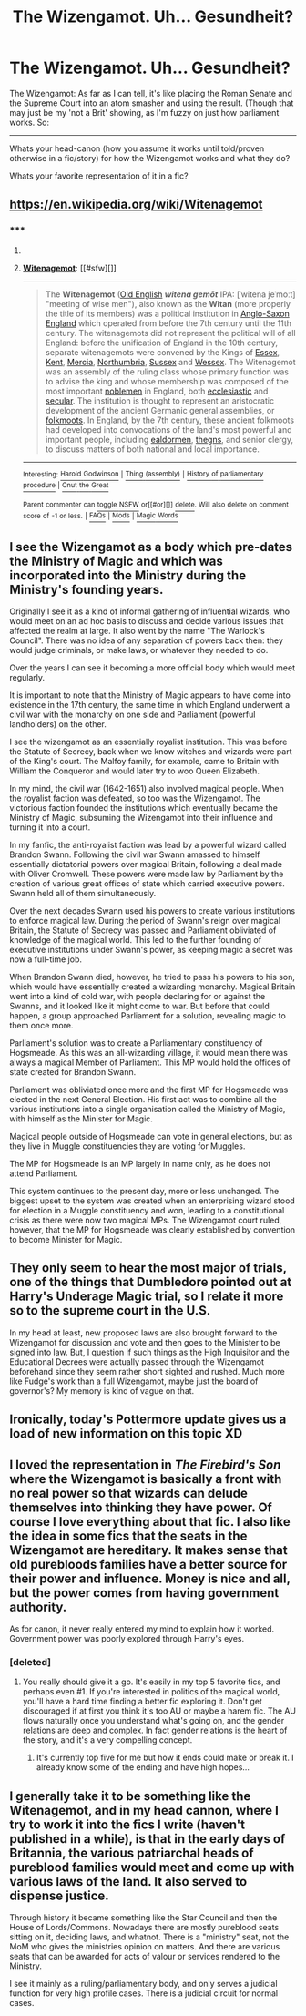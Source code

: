 #+TITLE: The Wizengamot. Uh... Gesundheit?

* The Wizengamot. Uh... Gesundheit?
:PROPERTIES:
:Author: Ruljinn
:Score: 10
:DateUnix: 1414768098.0
:DateShort: 2014-Oct-31
:FlairText: Discussion
:END:
The Wizengamot: As far as I can tell, it's like placing the Roman Senate and the Supreme Court into an atom smasher and using the result. (Though that may just be my 'not a Brit' showing, as I'm fuzzy on just how parliament works. So:

--------------

Whats your head-canon (how you assume it works until told/proven otherwise in a fic/story) for how the Wizengamot works and what they do?

Whats your favorite representation of it in a fic?


** [[https://en.wikipedia.org/wiki/Witenagemot]]
:PROPERTIES:
:Author: denarii
:Score: 11
:DateUnix: 1414773940.0
:DateShort: 2014-Oct-31
:END:

*** ***** 
      :PROPERTIES:
      :CUSTOM_ID: section
      :END:
****** 
       :PROPERTIES:
       :CUSTOM_ID: section-1
       :END:
**** 
     :PROPERTIES:
     :CUSTOM_ID: section-2
     :END:
[[https://en.wikipedia.org/wiki/Witenagemot][*Witenagemot*]]: [[#sfw][]]

--------------

#+begin_quote
  The *Witenagemot* ([[https://en.wikipedia.org/wiki/Old_English][Old English]] */witena gemōt/* IPA: [ˈwitena jeˈmoːt] "meeting of wise men"), also known as the *Witan* (more properly the title of its members) was a political institution in [[https://en.wikipedia.org/wiki/Anglo-Saxon_England][Anglo-Saxon England]] which operated from before the 7th century until the 11th century. The witenagemots did not represent the political will of all England: before the unification of England in the 10th century, separate witenagemots were convened by the Kings of [[https://en.wikipedia.org/wiki/Kingdom_of_Essex][Essex]], [[https://en.wikipedia.org/wiki/Kingdom_of_Kent][Kent]], [[https://en.wikipedia.org/wiki/Mercia][Mercia]], [[https://en.wikipedia.org/wiki/Northumbria][Northumbria]], [[https://en.wikipedia.org/wiki/Kingdom_of_Sussex][Sussex]] and [[https://en.wikipedia.org/wiki/Wessex][Wessex]]. The Witenagemot was an assembly of the ruling class whose primary function was to advise the king and whose membership was composed of the most important [[https://en.wikipedia.org/wiki/Nobility][noblemen]] in England, both [[https://en.wikipedia.org/wiki/Ecclesiastic][ecclesiastic]] and [[https://en.wikipedia.org/wiki/Secular][secular]]. The institution is thought to represent an aristocratic development of the ancient Germanic general assemblies, or [[https://en.wikipedia.org/wiki/Folkmoot][folkmoots]]. In England, by the 7th century, these ancient folkmoots had developed into convocations of the land's most powerful and important people, including [[https://en.wikipedia.org/wiki/Ealdorman][ealdormen]], [[https://en.wikipedia.org/wiki/Thegn][thegns]], and senior clergy, to discuss matters of both national and local importance.

  * 
    :PROPERTIES:
    :CUSTOM_ID: section-3
    :END:
  [[https://i.imgur.com/LWHvPTz.jpg][*Image*]] [[https://commons.wikimedia.org/wiki/File:Witan_hexateuch.jpg][^{i}]] - /Anglo-Saxon king with his witan. Biblical scene in the Illustrated Old English Hexateuch (11th century), portraying Pharaoh in court session, after passing judgment on his chief baker and chief cupbearer/
#+end_quote

--------------

^{Interesting:} [[https://en.wikipedia.org/wiki/Harold_Godwinson][^{Harold} ^{Godwinson}]] ^{|} [[https://en.wikipedia.org/wiki/Thing_(assembly)][^{Thing} ^{(assembly)}]] ^{|} [[https://en.wikipedia.org/wiki/History_of_parliamentary_procedure][^{History} ^{of} ^{parliamentary} ^{procedure}]] ^{|} [[https://en.wikipedia.org/wiki/Cnut_the_Great][^{Cnut} ^{the} ^{Great}]]

^{Parent} ^{commenter} ^{can} [[/message/compose?to=autowikibot&subject=AutoWikibot%20NSFW%20toggle&message=%2Btoggle-nsfw+clpa87e][^{toggle} ^{NSFW}]] ^{or[[#or][]]} [[/message/compose?to=autowikibot&subject=AutoWikibot%20Deletion&message=%2Bdelete+clpa87e][^{delete}]]^{.} ^{Will} ^{also} ^{delete} ^{on} ^{comment} ^{score} ^{of} ^{-1} ^{or} ^{less.} ^{|} [[http://www.np.reddit.com/r/autowikibot/wiki/index][^{FAQs}]] ^{|} [[http://www.np.reddit.com/r/autowikibot/comments/1x013o/for_moderators_switches_commands_and_css/][^{Mods}]] ^{|} [[http://www.np.reddit.com/r/autowikibot/comments/1ux484/ask_wikibot/][^{Magic} ^{Words}]]
:PROPERTIES:
:Author: autowikibot
:Score: 5
:DateUnix: 1414773958.0
:DateShort: 2014-Oct-31
:END:


** I see the Wizengamot as a body which pre-dates the Ministry of Magic and which was incorporated into the Ministry during the Ministry's founding years.

Originally I see it as a kind of informal gathering of influential wizards, who would meet on an ad hoc basis to discuss and decide various issues that affected the realm at large. It also went by the name "The Warlock's Council". There was no idea of any separation of powers back then: they would judge criminals, or make laws, or whatever they needed to do.

Over the years I can see it becoming a more official body which would meet regularly.

It is important to note that the Ministry of Magic appears to have come into existence in the 17th century, the same time in which England underwent a civil war with the monarchy on one side and Parliament (powerful landholders) on the other.

I see the wizengamot as an essentially royalist institution. This was before the Statute of Secrecy, back when we know witches and wizards were part of the King's court. The Malfoy family, for example, came to Britain with William the Conqueror and would later try to woo Queen Elizabeth.

In my mind, the civil war (1642-1651) also involved magical people. When the royalist faction was defeated, so too was the Wizengamot. The victorious faction founded the institutions which eventually became the Ministry of Magic, subsuming the Wizengamot into their influence and turning it into a court.

In my fanfic, the anti-royalist faction was lead by a powerful wizard called Brandon Swann. Following the civil war Swann amassed to himself essentially dictatorial powers over magical Britain, following a deal made with Oliver Cromwell. These powers were made law by Parliament by the creation of various great offices of state which carried executive powers. Swann held all of them simultaneously.

Over the next decades Swann used his powers to create various institutions to enforce magical law. During the period of Swann's reign over magical Britain, the Statute of Secrecy was passed and Parliament obliviated of knowledge of the magical world. This led to the further founding of executive institutions under Swann's power, as keeping magic a secret was now a full-time job.

When Brandon Swann died, however, he tried to pass his powers to his son, which would have essentially created a wizarding monarchy. Magical Britain went into a kind of cold war, with people declaring for or against the Swanns, and it looked like it might come to war. But before that could happen, a group approached Parliament for a solution, revealing magic to them once more.

Parliament's solution was to create a Parliamentary constituency of Hogsmeade. As this was an all-wizarding village, it would mean there was always a magical Member of Parliament. This MP would hold the offices of state created for Brandon Swann.

Parliament was obliviated once more and the first MP for Hogsmeade was elected in the next General Election. His first act was to combine all the various institutions into a single organisation called the Ministry of Magic, with himself as the Minister for Magic.

Magical people outside of Hogsmeade can vote in general elections, but as they live in Muggle constituencies they are voting for Muggles.

The MP for Hogsmeade is an MP largely in name only, as he does not attend Parliament.

This system continues to the present day, more or less unchanged. The biggest upset to the system was created when an enterprising wizard stood for election in a Muggle constituency and won, leading to a constitutional crisis as there were now two magical MPs. The Wizengamot court ruled, however, that the MP for Hogsmeade was clearly established by convention to become Minister for Magic.
:PROPERTIES:
:Author: Taure
:Score: 9
:DateUnix: 1414783619.0
:DateShort: 2014-Oct-31
:END:


** They only seem to hear the most major of trials, one of the things that Dumbledore pointed out at Harry's Underage Magic trial, so I relate it more so to the supreme court in the U.S.

In my head at least, new proposed laws are also brought forward to the Wizengamot for discussion and vote and then goes to the Minister to be signed into law. But, I question if such things as the High Inquisitor and the Educational Decrees were actually passed through the Wizengamot beforehand since they seem rather short sighted and rushed. Much more like Fudge's work than a full Wizengamot, maybe just the board of governor's? My memory is kind of vague on that.
:PROPERTIES:
:Author: Jaxcassetoi
:Score: 3
:DateUnix: 1414771160.0
:DateShort: 2014-Oct-31
:END:


** Ironically, today's Pottermore update gives us a load of new information on this topic XD
:PROPERTIES:
:Author: Taure
:Score: 3
:DateUnix: 1414797936.0
:DateShort: 2014-Nov-01
:END:


** I loved the representation in /The Firebird's Son/ where the Wizengamot is basically a front with no real power so that wizards can delude themselves into thinking they have power. Of course I love everything about that fic. I also like the idea in some fics that the seats in the Wizengamot are hereditary. It makes sense that old purebloods families have a better source for their power and influence. Money is nice and all, but the power comes from having government authority.

As for canon, it never really entered my mind to explain how it worked. Government power was poorly explored through Harry's eyes.
:PROPERTIES:
:Author: Kevin241
:Score: 2
:DateUnix: 1414772119.0
:DateShort: 2014-Oct-31
:END:

*** [deleted]
:PROPERTIES:
:Score: 2
:DateUnix: 1414780550.0
:DateShort: 2014-Oct-31
:END:

**** You really should give it a go. It's easily in my top 5 favorite fics, and perhaps even #1. If you're interested in politics of the magical world, you'll have a hard time finding a better fic exploring it. Don't get discouraged if at first you think it's too AU or maybe a harem fic. The AU flows naturally once you understand what's going on, and the gender relations are deep and complex. In fact gender relations is the heart of the story, and it's a very compelling concept.
:PROPERTIES:
:Author: Kevin241
:Score: 3
:DateUnix: 1414796625.0
:DateShort: 2014-Nov-01
:END:

***** It's currently top five for me but how it ends could make or break it. I already know some of the ending and have high hopes...
:PROPERTIES:
:Score: 4
:DateUnix: 1414815195.0
:DateShort: 2014-Nov-01
:END:


** I generally take it to be something like the Witenagemot, and in my head cannon, where I try to work it into the fics I write (haven't published in a while), is that in the early days of Britannia, the various patriarchal heads of pureblood families would meet and come up with various laws of the land. It also served to dispense justice.

Through history it became something like the Star Council and then the House of Lords/Commons. Nowadays there are mostly pureblood seats sitting on it, deciding laws, and whatnot. There is a "ministry" seat, not the MoM who gives the ministries opinion on matters. And there are various seats that can be awarded for acts of valour or services rendered to the Ministry.

I see it mainly as a ruling/parliamentary body, and only serves a judicial function for very high profile cases. There is a judicial circuit for normal cases.
:PROPERTIES:
:Score: 1
:DateUnix: 1414794477.0
:DateShort: 2014-Nov-01
:END:

